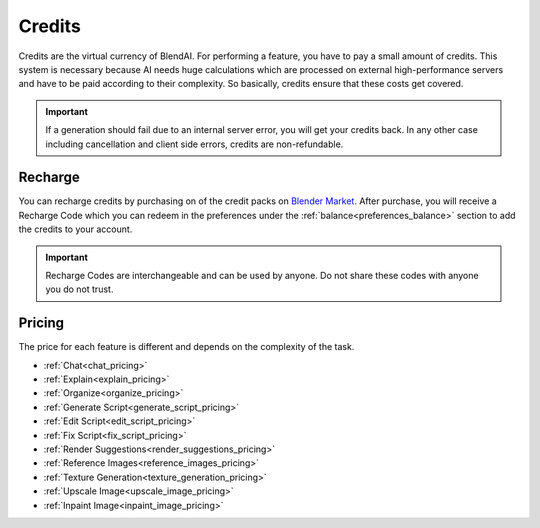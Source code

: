 *******
Credits
*******

Credits are the virtual currency of BlendAI. For performing a feature, you have to pay a small amount of credits. This system is necessary because AI needs huge calculations which are processed on external high-performance servers and have to be paid according to their complexity. So basically, credits ensure that these costs get covered.

.. important::

    If a generation should fail due to an internal server error, you will get your credits back.
    In any other case including cancellation and client side errors, credits are non-refundable.


Recharge
========

You can recharge credits by purchasing on of the credit packs on `Blender Market <https://go.rubenmesserschmidt.com/eUhwk9>`_.
After purchase, you will receive a Recharge Code which you can redeem in the preferences under the :ref:`balance<preferences_balance>` section to add the credits to your account.

.. important::
   
      Recharge Codes are interchangeable and can be used by anyone. Do not share these codes with anyone you do not trust.


.. _credits_pricing:

Pricing
=======

The price for each feature is different and depends on the complexity of the task.

- :ref:`Chat<chat_pricing>`
- :ref:`Explain<explain_pricing>`
- :ref:`Organize<organize_pricing>`
- :ref:`Generate Script<generate_script_pricing>`
- :ref:`Edit Script<edit_script_pricing>`
- :ref:`Fix Script<fix_script_pricing>`
- :ref:`Render Suggestions<render_suggestions_pricing>`
- :ref:`Reference Images<reference_images_pricing>`
- :ref:`Texture Generation<texture_generation_pricing>`
- :ref:`Upscale Image<upscale_image_pricing>`
- :ref:`Inpaint Image<inpaint_image_pricing>`